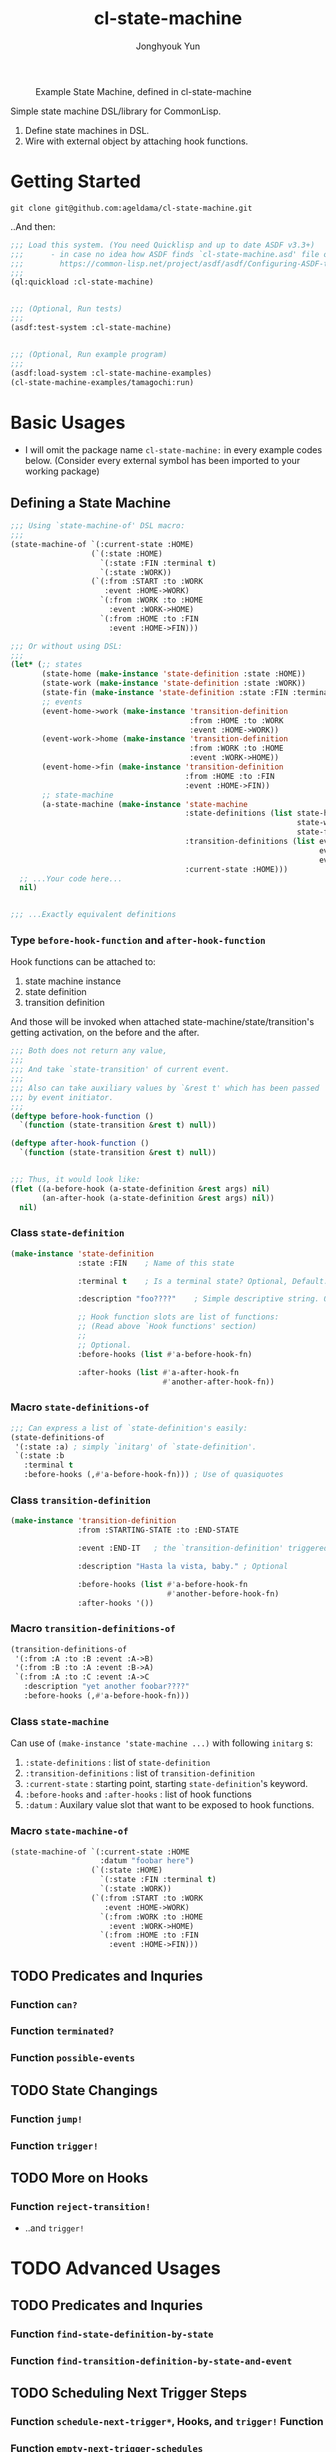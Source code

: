 #+TITLE: cl-state-machine
#+AUTHOR: Jonghyouk Yun


#+CAPTION: Example State Machine, defined in cl-state-machine
#+NAME:   fig:Example-State-Machine.png
[[./doc/ya-tamagochi.png]]


Simple state machine DSL/library for CommonLisp.

  1) Define state machines in DSL.
  2) Wire with external object by attaching hook functions.


* Getting Started

  ~git clone git@github.com:ageldama/cl-state-machine.git~

  ..And then:


  #+BEGIN_SRC lisp
    ;;; Load this system. (You need Quicklisp and up to date ASDF v3.3+)
    ;;;      - in case no idea how ASDF finds `cl-state-machine.asd' file on your disk:
    ;;;        https://common-lisp.net/project/asdf/asdf/Configuring-ASDF-to-find-your-systems.html
    ;;;
    (ql:quickload :cl-state-machine)


    ;;; (Optional, Run tests)
    ;;;
    (asdf:test-system :cl-state-machine)


    ;;; (Optional, Run example program)
    ;;;
    (asdf:load-system :cl-state-machine-examples)
    (cl-state-machine-examples/tamagochi:run)
  #+END_SRC


* Basic Usages
  * I will omit the package name ~cl-state-machine:~ in every example
    codes below. (Consider every external symbol has been imported to
    your working package)

** Defining a State Machine
   #+BEGIN_SRC lisp
     ;;; Using `state-machine-of' DSL macro:
     ;;;
     (state-machine-of `(:current-state :HOME)
                       (`(:state :HOME)
                         `(:state :FIN :terminal t)
                         `(:state :WORK))
                       (`(:from :START :to :WORK
                          :event :HOME->WORK)
                         `(:from :WORK :to :HOME
                           :event :WORK->HOME)
                         `(:from :HOME :to :FIN
                           :event :HOME->FIN)))

     ;;; Or without using DSL:
     ;;;
     (let* (;; states
            (state-home (make-instance 'state-definition :state :HOME))
            (state-work (make-instance 'state-definition :state :WORK))
            (state-fin (make-instance 'state-definition :state :FIN :terminal t))
            ;; events
            (event-home->work (make-instance 'transition-definition
                                             :from :HOME :to :WORK
                                             :event :HOME->WORK))
            (event-work->home (make-instance 'transition-definition
                                             :from :WORK :to :HOME
                                             :event :WORK->HOME))
            (event-home->fin (make-instance 'transition-definition
                                            :from :HOME :to :FIN
                                            :event :HOME->FIN))
            ;; state-machine
            (a-state-machine (make-instance 'state-machine
                                            :state-definitions (list state-home
                                                                     state-work
                                                                     state-fin)
                                            :transition-definitions (list event-home->work
                                                                          event-work->home
                                                                          event-home->fin)
                                            :current-state :HOME)))
       ;; ...Your code here...
       nil)


     ;;; ...Exactly equivalent definitions
   #+END_SRC

*** Type ~before-hook-function~ and ~after-hook-function~
    Hook functions can be attached to:

    1) state machine instance
    2) state definition
    3) transition definition

    And those will be invoked when attached
    state-machine/state/transition's getting activation, on the before
    and the after.

    #+BEGIN_SRC lisp
      ;;; Both does not return any value,
      ;;;
      ;;; And take `state-transition' of current event.
      ;;;
      ;;; Also can take auxiliary values by `&rest t' which has been passed
      ;;; by event initiator.
      ;;;
      (deftype before-hook-function ()
        `(function (state-transition &rest t) null))

      (deftype after-hook-function ()
        `(function (state-transition &rest t) null))


      ;;; Thus, it would look like:
      (flet ((a-before-hook (a-state-definition &rest args) nil)
             (an-after-hook (a-state-definition &rest args) nil))
        nil)
    #+END_SRC

*** Class ~state-definition~
    #+BEGIN_SRC lisp
      (make-instance 'state-definition
                     :state :FIN    ; Name of this state

                     :terminal t    ; Is a terminal state? Optional, Default: false.

                     :description "foo????"    ; Simple descriptive string. Optional.

                     ;; Hook function slots are list of functions:
                     ;; (Read above `Hook functions' section)
                     ;;
                     ;; Optional.
                     :before-hooks (list #'a-before-hook-fn)

                     :after-hooks (list #'a-after-hook-fn
                                        #'another-after-hook-fn))
    #+END_SRC

*** Macro ~state-definitions-of~
    #+BEGIN_SRC lisp
      ;;; Can express a list of `state-definition's easily:
      (state-definitions-of
       '(:state :a) ; simply `initarg' of `state-definition'.
       `(:state :b
         :terminal t
         :before-hooks (,#'a-before-hook-fn))) ; Use of quasiquotes
    #+END_SRC

*** Class ~transition-definition~
    #+BEGIN_SRC lisp
      (make-instance 'transition-definition
                     :from :STARTING-STATE :to :END-STATE

                     :event :END-IT   ; the `transition-definition' triggered by this `:event'-keyword

                     :description "Hasta la vista, baby." ; Optional

                     :before-hooks (list #'a-before-hook-fn
                                         #'another-before-hook-fn)
                     :after-hooks '())
    #+END_SRC


*** Macro ~transition-definitions-of~
    #+BEGIN_SRC lisp
       (transition-definitions-of
        '(:from :A :to :B :event :A->B)
        '(:from :B :to :A :event :B->A)
        `(:from :A :to :C :event :A->C
          :description "yet another foobar????"
          :before-hooks (,#'a-before-hook-fn)))
    #+END_SRC

*** Class ~state-machine~
    Can use of ~(make-instance 'state-machine ...)~ with following
    ~initarg~ s:

    1) ~:state-definitions~ : list of ~state-definition~
    2) ~:transition-definitions~ : list of ~transition-definition~
    3) ~:current-state~ : starting point, starting
       ~state-definition~'s keyword.
    4) ~:before-hooks~ and ~:after-hooks~ : list of hook functions
    5) ~:datum~ : Auxilary value slot that want to be exposed to hook
       functions.

*** Macro ~state-machine-of~
    #+BEGIN_SRC lisp
      (state-machine-of `(:current-state :HOME
                          :datum "foobar here")
                        (`(:state :HOME)
                          `(:state :FIN :terminal t)
                          `(:state :WORK))
                        (`(:from :START :to :WORK
                           :event :HOME->WORK)
                          `(:from :WORK :to :HOME
                            :event :WORK->HOME)
                          `(:from :HOME :to :FIN
                            :event :HOME->FIN)))
    #+END_SRC



** TODO Predicates and Inquries

*** Function ~can?~

*** Function ~terminated?~

*** Function ~possible-events~



** TODO State Changings

*** Function ~jump!~

*** Function ~trigger!~



** TODO More on Hooks

*** Function ~reject-transition!~
    - ..and ~trigger!~




* TODO Advanced Usages


** TODO Predicates and Inquries

*** Function ~find-state-definition-by-state~

*** Function ~find-transition-definition-by-state-and-event~




** TODO Scheduling Next Trigger Steps

*** Function ~schedule-next-trigger*~, Hooks, and ~trigger!~ Function

*** Function ~empty-next-trigger-schedules~

*** ~*trigger-schedules*~, ~trigger-schedule-entry-event~, ~trigger-schedule-entry-args~

*** Function ~compute-last-state~


** Trigger History

*** Variable ~*trigger-history*~

*** Variable ~*trigger!-clear-history?~ and ~trigger!~ Function

** TODO Macro: ~with-own-trigger-schedule-and-history~





* Do Not Share Among Threads
  Every object and function in this system does not prevent multi
  threading issues. Thus please do not share any instance value
  between multiple threads, state transition and all other mutating
  operations should be invoked and executed within same thread.

* Contact and License
  - Keybase: [[https://keybase.io/ageldama]]
  - Licensed under MIT License. (Read ~LICENSE~ file)
